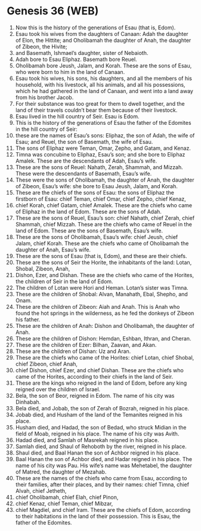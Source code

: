 * Genesis 36 (WEB)
:PROPERTIES:
:ID: WEB/01-GEN36
:END:

1. Now this is the history of the generations of Esau (that is, Edom).
2. Esau took his wives from the daughters of Canaan: Adah the daughter of Elon, the Hittite; and Oholibamah the daughter of Anah, the daughter of Zibeon, the Hivite;
3. and Basemath, Ishmael’s daughter, sister of Nebaioth.
4. Adah bore to Esau Eliphaz. Basemath bore Reuel.
5. Oholibamah bore Jeush, Jalam, and Korah. These are the sons of Esau, who were born to him in the land of Canaan.
6. Esau took his wives, his sons, his daughters, and all the members of his household, with his livestock, all his animals, and all his possessions, which he had gathered in the land of Canaan, and went into a land away from his brother Jacob.
7. For their substance was too great for them to dwell together, and the land of their travels couldn’t bear them because of their livestock.
8. Esau lived in the hill country of Seir. Esau is Edom.
9. This is the history of the generations of Esau the father of the Edomites in the hill country of Seir:
10. these are the names of Esau’s sons: Eliphaz, the son of Adah, the wife of Esau; and Reuel, the son of Basemath, the wife of Esau.
11. The sons of Eliphaz were Teman, Omar, Zepho, and Gatam, and Kenaz.
12. Timna was concubine to Eliphaz, Esau’s son; and she bore to Eliphaz Amalek. These are the descendants of Adah, Esau’s wife.
13. These are the sons of Reuel: Nahath, Zerah, Shammah, and Mizzah. These were the descendants of Basemath, Esau’s wife.
14. These were the sons of Oholibamah, the daughter of Anah, the daughter of Zibeon, Esau’s wife: she bore to Esau Jeush, Jalam, and Korah.
15. These are the chiefs of the sons of Esau: the sons of Eliphaz the firstborn of Esau: chief Teman, chief Omar, chief Zepho, chief Kenaz,
16. chief Korah, chief Gatam, chief Amalek. These are the chiefs who came of Eliphaz in the land of Edom. These are the sons of Adah.
17. These are the sons of Reuel, Esau’s son: chief Nahath, chief Zerah, chief Shammah, chief Mizzah. These are the chiefs who came of Reuel in the land of Edom. These are the sons of Basemath, Esau’s wife.
18. These are the sons of Oholibamah, Esau’s wife: chief Jeush, chief Jalam, chief Korah. These are the chiefs who came of Oholibamah the daughter of Anah, Esau’s wife.
19. These are the sons of Esau (that is, Edom), and these are their chiefs.
20. These are the sons of Seir the Horite, the inhabitants of the land: Lotan, Shobal, Zibeon, Anah,
21. Dishon, Ezer, and Dishan. These are the chiefs who came of the Horites, the children of Seir in the land of Edom.
22. The children of Lotan were Hori and Heman. Lotan’s sister was Timna.
23. These are the children of Shobal: Alvan, Manahath, Ebal, Shepho, and Onam.
24. These are the children of Zibeon: Aiah and Anah. This is Anah who found the hot springs in the wilderness, as he fed the donkeys of Zibeon his father.
25. These are the children of Anah: Dishon and Oholibamah, the daughter of Anah.
26. These are the children of Dishon: Hemdan, Eshban, Ithran, and Cheran.
27. These are the children of Ezer: Bilhan, Zaavan, and Akan.
28. These are the children of Dishan: Uz and Aran.
29. These are the chiefs who came of the Horites: chief Lotan, chief Shobal, chief Zibeon, chief Anah,
30. chief Dishon, chief Ezer, and chief Dishan. These are the chiefs who came of the Horites, according to their chiefs in the land of Seir.
31. These are the kings who reigned in the land of Edom, before any king reigned over the children of Israel.
32. Bela, the son of Beor, reigned in Edom. The name of his city was Dinhabah.
33. Bela died, and Jobab, the son of Zerah of Bozrah, reigned in his place.
34. Jobab died, and Husham of the land of the Temanites reigned in his place.
35. Husham died, and Hadad, the son of Bedad, who struck Midian in the field of Moab, reigned in his place. The name of his city was Avith.
36. Hadad died, and Samlah of Masrekah reigned in his place.
37. Samlah died, and Shaul of Rehoboth by the river, reigned in his place.
38. Shaul died, and Baal Hanan the son of Achbor reigned in his place.
39. Baal Hanan the son of Achbor died, and Hadar reigned in his place. The name of his city was Pau. His wife’s name was Mehetabel, the daughter of Matred, the daughter of Mezahab.
40. These are the names of the chiefs who came from Esau, according to their families, after their places, and by their names: chief Timna, chief Alvah, chief Jetheth,
41. chief Oholibamah, chief Elah, chief Pinon,
42. chief Kenaz, chief Teman, chief Mibzar,
43. chief Magdiel, and chief Iram. These are the chiefs of Edom, according to their habitations in the land of their possession. This is Esau, the father of the Edomites.
